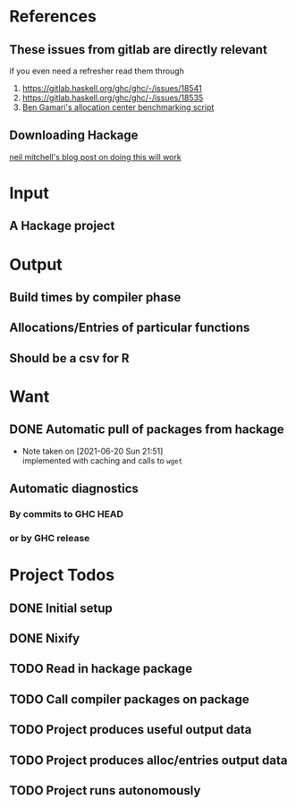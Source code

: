 * References
** These issues from gitlab are directly relevant
   if you even need a refresher read them through

   1. https://gitlab.haskell.org/ghc/ghc/-/issues/18541
   2. https://gitlab.haskell.org/ghc/ghc/-/issues/18535
   3. [[https://gitlab.haskell.org/bgamari/bottom-up-analysis/-/tree/master][Ben Gamari's allocation center benchmarking script]]

** Downloading Hackage
   [[http://neilmitchell.blogspot.com/2018/11/downloading-all-of-hackage.html][neil mitchell's blog post on doing this will work]]

* Input

** A Hackage project

* Output

** Build times by compiler phase

** Allocations/Entries of particular functions

** Should be a csv for R

* Want

** DONE Automatic pull of packages from hackage
   CLOSED: [2021-06-20 Sun 21:51]

   - Note taken on [2021-06-20 Sun 21:51] \\
     implemented with caching and calls to ~wget~

** Automatic diagnostics

*** By commits to GHC HEAD

*** or by GHC release

* Project Todos

** DONE Initial setup
   CLOSED: [2021-05-30 Sun 17:31]

** DONE Nixify
   CLOSED: [2021-06-20 Sun 21:49]

** TODO Read in hackage package

** TODO Call compiler packages on package

** TODO Project produces useful output data

** TODO Project produces alloc/entries output data

** TODO Project runs autonomously
